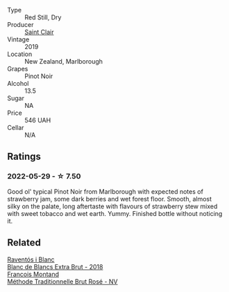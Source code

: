:PROPERTIES:
:ID:                     ecfb2b5b-aac3-49be-9866-2480c109822b
:END:
#+attr_html: :class wine-main-image
[[file:/images/0c/c02b3c-25bc-4ed0-8ca0-ea680e9f19d4/2022-05-08-18-10-15-IMG-0045.webp]]

- Type :: Red Still, Dry
- Producer :: [[barberry:/producers/5adc65b2-3db4-424a-85f7-5bf53d7f5b11][Saint Clair]]
- Vintage :: 2019
- Location :: New Zealand, Marlborough
- Grapes :: Pinot Noir
- Alcohol :: 13.5
- Sugar :: NA
- Price :: 546 UAH
- Cellar :: N/A

** Ratings
:PROPERTIES:
:ID:                     77b2a14e-2373-4ba1-8d29-b9edb1c7776e
:END:

*** 2022-05-29 - ☆ 7.50
:PROPERTIES:
:ID:                     f32008f8-54ef-4767-903a-9648fa7725b2
:END:

Good ol' typical Pinot Noir from Marlborough with expected notes of strawberry jam, some dark berries and wet forest floor. Smooth, almost silky on the palate, long aftertaste with flavours of strawberry stew mixed with sweet tobacco and wet earth. Yummy. Finished bottle without noticing it.

** Related
:PROPERTIES:
:ID:                     0a05f57b-7785-4285-8c9f-af9220e4bd87
:END:

#+begin_export html
<div class="flex-container">
  <a class="flex-item flex-item-left" href="/wines/4e9dd32c-c8cd-41d7-aa98-2d540b6a5e9c.html">
    <section class="h text-small text-lighter">Raventós i Blanc</section>
    <section class="h text-bolder">Blanc de Blancs Extra Brut - 2018</section>
  </a>

  <a class="flex-item flex-item-right" href="/wines/b397acc1-bce4-44c8-b231-2456a03e4740.html">
    <section class="h text-small text-lighter">Francois Montand</section>
    <section class="h text-bolder">Méthode Traditionnelle Brut Rosé - NV</section>
  </a>

</div>
#+end_export
